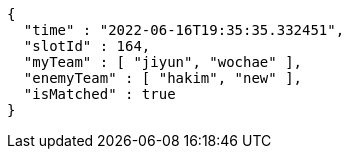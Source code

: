 [source,options="nowrap"]
----
{
  "time" : "2022-06-16T19:35:35.332451",
  "slotId" : 164,
  "myTeam" : [ "jiyun", "wochae" ],
  "enemyTeam" : [ "hakim", "new" ],
  "isMatched" : true
}
----